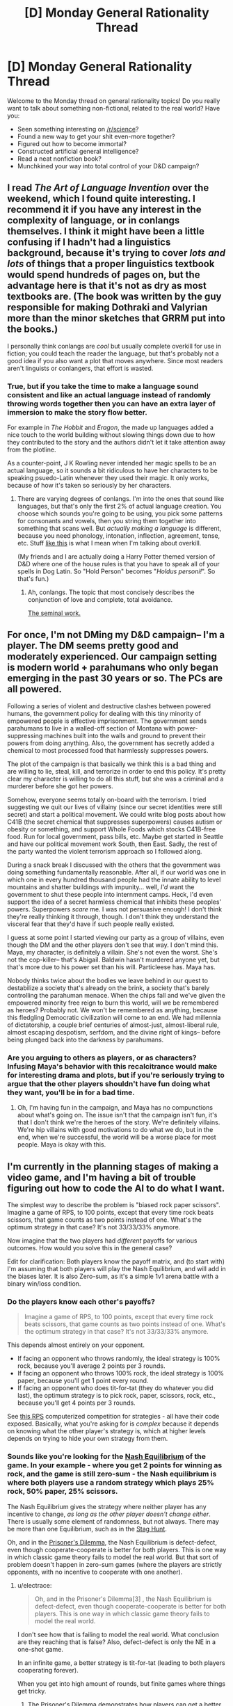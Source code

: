 #+TITLE: [D] Monday General Rationality Thread

* [D] Monday General Rationality Thread
:PROPERTIES:
:Author: AutoModerator
:Score: 10
:DateUnix: 1445267110.0
:DateShort: 2015-Oct-19
:END:
Welcome to the Monday thread on general rationality topics! Do you really want to talk about something non-fictional, related to the real world? Have you:

- Seen something interesting on [[/r/science]]?
- Found a new way to get your shit even-more together?
- Figured out how to become immortal?
- Constructed artificial general intelligence?
- Read a neat nonfiction book?
- Munchkined your way into total control of your D&D campaign?


** I read /The Art of Language Invention/ over the weekend, which I found quite interesting. I recommend it if you have any interest in the complexity of language, or in conlangs themselves. I think it might have been a little confusing if I hadn't had a linguistics background, because it's trying to cover /lots and lots/ of things that a proper linguistics textbook would spend hundreds of pages on, but the advantage here is that it's not as dry as most textbooks are. (The book was written by the guy responsible for making Dothraki and Valyrian more than the minor sketches that GRRM put into the books.)

I personally think conlangs are /cool/ but usually complete overkill for use in fiction; you could teach the reader the language, but that's probably not a good idea if you also want a plot that moves anywhere. Since most readers aren't linguists or conlangers, that effort is wasted.
:PROPERTIES:
:Author: alexanderwales
:Score: 6
:DateUnix: 1445275417.0
:DateShort: 2015-Oct-19
:END:

*** True, but if you take the time to make a language sound consistent and like an actual language instead of randomly throwing words together then you can have an extra layer of immersion to make the story flow better.

For example in /The Hobbit/ and /Eragon/, the made up languages added a nice touch to the world building without slowing things down due to how they contributed to the story and the authors didn't let it take attention away from the plotline.

As a counter-point, J K Rowling never intended her magic spells to be an actual language, so it sounds a bit ridiculous to have her characters to be speaking psuedo-Latin whenever they used their magic. It only works, because of how it's taken so seriously by her characters.
:PROPERTIES:
:Author: xamueljones
:Score: 4
:DateUnix: 1445293868.0
:DateShort: 2015-Oct-20
:END:

**** There are varying degrees of conlangs. I'm into the ones that sound like languages, but that's only the first 2% of actual language creation. You choose which sounds you're going to be using, you pick some patterns for consonants and vowels, then you string them together into something that scans well. But /actually making a language/ is different, because you need phonology, intonation, inflection, agreement, tense, etc. Stuff [[http://imgur.com/a/G9vac][like this]] is what I mean when I'm talking about overkill.

(My friends and I are actually doing a Harry Potter themed version of D&D where one of the house rules is that you have to speak all of your spells in Dog Latin. So "Hold Person" becomes "/Holdus personi!/". So that's fun.)
:PROPERTIES:
:Author: alexanderwales
:Score: 3
:DateUnix: 1445297953.0
:DateShort: 2015-Oct-20
:END:

***** Ah, conlangs. The topic that most concisely describes the conjunction of love and complete, total avoidance.

[[http://www.zompist.com/resources/][The seminal work.]]
:PROPERTIES:
:Author: Transfuturist
:Score: 1
:DateUnix: 1445309642.0
:DateShort: 2015-Oct-20
:END:


** For once, I'm not DMing my D&D campaign-- I'm a player. The DM seems pretty good and moderately experienced. Our campaign setting is modern world + parahumans who only began emerging in the past 30 years or so. The PCs are all powered.

Following a series of violent and destructive clashes between powered humans, the government policy for dealing with this tiny minority of empowered people is effective imprisonment. The government sends parahumans to live in a walled-off section of Montana with power-suppressing machines built into the walls and ground to prevent their powers from doing anything. Also, the government has secretly added a chemical to most processed food that harmlessly suppresses powers.

The plot of the campaign is that basically we think this is a bad thing and are willing to lie, steal, kill, and terrorize in order to end this policy. It's pretty clear my character is willing to do all this stuff, but she was a criminal and a murderer before she got her powers.

Somehow, everyone seems totally on-board with the terrorism. I tried suggesting we quit our lives of villainy (since our secret identities were still secret) and start a political movement. We could write blog posts about how C41B (the secret chemical that suppresses superpowers) causes autism or obesity or something, and support Whole Foods which stocks C41B-free food. Run for local government, pass bills, etc. Maybe get started in Seattle and have our political movement work South, then East. Sadly, the rest of the party wanted the violent terrorism approach so I followed along.

During a snack break I discussed with the others that the government was doing something fundamentally reasonable. After all, if our world was one in which one in every hundred thousand people had the innate ability to level mountains and shatter buildings with impunity... well, /I'd/ want the government to shut these people into internment camps. Heck, I'd even support the idea of a secret harmless chemical that inhibits these peoples' powers. Superpowers /scare/ me. I was not persuasive enough! I don't think they're really thinking it through, though. I don't think they understand the visceral fear that they'd have if such people really existed.

I guess at some point I started viewing our party as a group of villains, even though the DM and the other players don't see that way. I don't mind this. Maya, my character, is definitely a villain. She's not even the worst. She's not the cop-killer-- that's Abigail. Baldwin hasn't murdered anyone yet, but that's more due to his power set than his will. Particleese has. Maya has.

Nobody thinks twice about the bodies we leave behind in our quest to destabilize a society that's already on the brink, a society that's barely controlling the parahuman menace. When the chips fall and we've given the empowered minority free reign to burn this world, will we be remembered as heroes? Probably not. We won't be remembered as anything, because this fledgling Democratic civilization will come to an end. We had millennia of dictatorship, a couple brief centuries of almost-just, almost-liberal rule, almost escaping despotism, serfdom, and the divine right of kings-- before being plunged back into the darkness by parahumans.
:PROPERTIES:
:Author: blazinghand
:Score: 4
:DateUnix: 1445316824.0
:DateShort: 2015-Oct-20
:END:

*** Are you arguing to others as players, or as characters? Infusing Maya's behavior with this recalcitrance would make for interesting drama and plots, but if you're seriously trying to argue that the other players shouldn't have fun doing what they want, you'll be in for a bad time.
:PROPERTIES:
:Author: Transfuturist
:Score: 2
:DateUnix: 1445377093.0
:DateShort: 2015-Oct-21
:END:

**** Oh, I'm having fun in the campaign, and Maya has no compunctions about what's going on. The issue isn't that the campaign isn't fun, it's that I don't think we're the heroes of the story. We're definitely villains. We're hip villains with good motivations to do what we do, but in the end, when we're successful, the world will be a worse place for most people. Maya is okay with this.
:PROPERTIES:
:Author: blazinghand
:Score: 2
:DateUnix: 1445377347.0
:DateShort: 2015-Oct-21
:END:


** I'm currently in the planning stages of making a video game, and I'm having a bit of trouble figuring out how to code the AI to do what I want.

The simplest way to describe the problem is "biased rock paper scissors". Imagine a game of RPS, to 100 points, except that every time rock beats scissors, that game counts as two points instead of one. What's the optimum strategy in that case? It's not 33/33/33% anymore.

Now imagine that the two players had /different/ payoffs for various outcomes. How would you solve this in the general case?

Edit for clarification: Both players know the payoff matrix, and (to start with) I'm assuming that both players will play the Nash Equilibrium, and will add in the biases later. It is also Zero-sum, as it's a simple 1v1 arena battle with a binary win/loss condition.
:PROPERTIES:
:Author: ulyssessword
:Score: 3
:DateUnix: 1445269517.0
:DateShort: 2015-Oct-19
:END:

*** Do the players know each other's payoffs?

#+begin_quote
  Imagine a game of RPS, to 100 points, except that every time rock beats scissors, that game counts as two points instead of one. What's the optimum strategy in that case? It's not 33/33/33% anymore.
#+end_quote

This depends almost entirely on your opponent.

- If facing an opponent who throws randomly, the ideal strategy is 100% rock, because you'll average 2 points per 3 rounds.
- If facing an opponent who throws 100% rock, the ideal strategy is 100% paper, because you'll get 1 point every round.
- If facing an opponent who does tit-for-tat (they do whatever you did last), the optimum strategy is to pick rock, paper, scissors, rock, etc., because you'll get 4 points per 3 rounds.

See [[http://www.rpscontest.com/leaderboard][this RPS]] computerized competition for strategies - all have their code exposed. Basically, what you're asking for is /complex/ because it depends on knowing what the other player's strategy is, which at higher levels depends on trying to hide your own strategy from them.
:PROPERTIES:
:Author: alexanderwales
:Score: 7
:DateUnix: 1445272173.0
:DateShort: 2015-Oct-19
:END:


*** Sounds like you're looking for the [[https://en.wikipedia.org/wiki/Nash_equilibrium][Nash Equilibrium]] of the game. In your example - where you get 2 points for winning as rock, and the game is still zero-sum - the Nash equilibrium is where both players use a random strategy which plays 25% rock, 50% paper, 25% scissors.

The Nash Equilibrium gives the strategy where neither player has any incentive to change, /as long as the other player doesn't change either/. There is usually some element of randomness, but not always. There may be more than one Equilibrium, such as in the [[https://en.wikipedia.org/wiki/Stag_hunt][Stag Hunt]].

Oh, and in the [[https://en.wikipedia.org/wiki/Prisoner's_dilemma][Prisoner's Dilemma]], the Nash Equilibrium is defect-defect, even though cooperate-cooperate is better for both players. This is one way in which classic game theory fails to model the real world. But that sort of problem doesn't happen in zero-sum games (where the players are strictly opponents, with no incentive to cooperate with one another).
:PROPERTIES:
:Author: Chronophilia
:Score: 5
:DateUnix: 1445273266.0
:DateShort: 2015-Oct-19
:END:

**** u/electrace:
#+begin_quote
  Oh, and in the Prisoner's Dilemma[3] , the Nash Equilibrium is defect-defect, even though cooperate-cooperate is better for both players. This is one way in which classic game theory fails to model the real world.
#+end_quote

I don't see how that is failing to model the real world. What conclusion are they reaching that is false? Also, defect-defect is only the NE in a one-shot game.

In an infinite game, a better strategy is tit-for-tat (leading to both players cooperating forever).

When you get into high amount of rounds, but finite games where things get tricky.
:PROPERTIES:
:Author: electrace
:Score: 3
:DateUnix: 1445287304.0
:DateShort: 2015-Oct-20
:END:

***** The Prisoner's Dilemma demonstrates how players can get a better outcome by following a non-equilibrium strategy, so the Nash equilibrium isn't a useful guide to playing the game.

"Both players always defect" is still a Nash equilibrium for the iterated prisoner's dilemma - neither player gains from using a different strategy as long as the other one keeps playing all-defect. I'm fairly sure "both players cooperate on the first game and play tit-for-tat thereafter" is not a Nash equilibrium - at the very least, you can improve on that strategy by suddenly defecting in the very last game.
:PROPERTIES:
:Author: Chronophilia
:Score: 5
:DateUnix: 1445290788.0
:DateShort: 2015-Oct-20
:END:

****** u/electrace:
#+begin_quote
  The Prisoner's Dilemma demonstrates how players can get a better outcome by following a non-equilibrium strategy, so the Nash equilibrium isn't a useful guide to playing the game.
#+end_quote

Unless you can control both players (in which case it isn't a real prisoner's dilemma ), it's a fantastic guide for playing the game.

You aren't looking for the best payoff for both players, only the player that you have control over. Since you can't control the other person, defect is the better strategy in both cases.

If you /do/ have control over both players, the options become CC, CD, DC, DD, in which case, of course, you would choose CC.

#+begin_quote
  "Both players always defect" is still a Nash equilibrium for the iterated prisoner's dilemma - neither player gains from using a different strategy as long as the other one keeps playing all-defect
#+end_quote

For an infinitely repeated game, technically yes, it's an equilibrium, but it's a pretty stupid one. Playing tit-for-tat has the potential for an incredible long-term return, at the risk of only one game's lost points.

#+begin_quote
  I'm fairly sure "both players cooperate on the first game and play tit-for-tat thereafter" is not a Nash equilibrium - at the very least, you can improve on that strategy by suddenly defecting in the very last game.
#+end_quote

Which is why I specified that it was an infinite game I was talking about. There is no last game.

In finite games, as you say, you can defect in the last round. Knowing that you opponent will defect in the last round, you have no incentive to cooperate in the second to last round, which leads you opponent to defect in the third to last round... which eventually leads to you both defecting in the first round. Backward induction sucks...

There are ways to get around this (which normally involve changing aspects of the game, but traditionally, all finite games of prisoner's dilemma with rational players and perfect information have a NE of always defect.
:PROPERTIES:
:Author: electrace
:Score: 2
:DateUnix: 1445308717.0
:DateShort: 2015-Oct-20
:END:


**** u/Seth000:
#+begin_quote
  In your example - where you get 2 points for winning as the Nash equilibrium is where both players use a random strategy which plays 25% rock, 50% paper, 25% scissors.
#+end_quote

Could you give me any advice to be able to estimate the Nash equilibrium of such a game (mixed strategy is the term I think). Did you have this example memorized, or could you calculate it in your head?
:PROPERTIES:
:Author: Seth000
:Score: 2
:DateUnix: 1445322738.0
:DateShort: 2015-Oct-20
:END:

***** Ok, so for *symmetric zero sum games*, the expected value of any strategy must be 0 at Nash Equilibria points. Why? Because if you were earning a negative expected return, you could always copy the other player's strategy. And if you're both players are playing the same strategy, (while they sum to 0), then they must both be 0.

So, all you really have to do is take rock, paper, and scissors, and find the strategy that will make it sum to 0 through a system of equations.

Rock: Against paper, -1, against rock, 0, against scissors, 2

0 = -1P + 0R + 2S

Paper: Against paper, 0, against rock, 1, against scissors, -1

0 = 0P + 1R - 1S

Scissors: Against paper, 1, against rock, -2, against scissors, 0

0 = 1P - 2R + 0S

And the final equation, P + R + S = 1 (All percentages sum to 100%), which can be rewritten as...\\
P = 1 - R - S

From the Rock equation... 0 = -1(1 - R - S) + 0R + 2S = -1 + R + 3S

1 = R + 3S

From the Paper equation... 0 = 0(1 - R - S) + 1R -1S = R - S

S = R

(from 1 = R + 3S, and S = R), 1 = R + 3R = 4R ----> *R = .25* ----> *S = .25*

And finally (from P + R + S = 1), P + .25 + .25 = 1 ----> *P = .5*

If you can do that in your head, I salute you.
:PROPERTIES:
:Author: electrace
:Score: 2
:DateUnix: 1445359226.0
:DateShort: 2015-Oct-20
:END:

****** Thanks, You're helping.

Your scissors formula should be 0=1P-*2*R right?
:PROPERTIES:
:Author: Seth000
:Score: 2
:DateUnix: 1445361102.0
:DateShort: 2015-Oct-20
:END:

******* Yes, fixed. Thank you.

Although luckily, it didn't end up altering the conclusion because I didn't end up using the scissors equation to find R, S, or P.
:PROPERTIES:
:Author: electrace
:Score: 1
:DateUnix: 1445362007.0
:DateShort: 2015-Oct-20
:END:


*** Here you go:

[[https://gamebalanceconcepts.wordpress.com/2010/09/01/level-9-intransitive-mechanics/]]

Your 2-1-1 example is located reasonably early in the post, and it goes into a lot of detail from there, including asymmetric scoring. (where each player has a different payoff matrix) This should be exactly what you're looking for.
:PROPERTIES:
:Author: Salivanth
:Score: 3
:DateUnix: 1445332662.0
:DateShort: 2015-Oct-20
:END:

**** Thank you. It's at pretty much the right level of mathiness too, and flipping through the other pages looks interesting.
:PROPERTIES:
:Author: ulyssessword
:Score: 1
:DateUnix: 1445385920.0
:DateShort: 2015-Oct-21
:END:


*** Is this zero-sum? Because the two players could probably co-operate to get more than either could in competition.

More generally, I think this becomes a game of second-guessing your opponent, so there may /be/ no single winning strategy. (Just as it's strictly better to predict your opponant's moves in RPS than to be completely random.)
:PROPERTIES:
:Author: MugaSofer
:Score: 2
:DateUnix: 1445271338.0
:DateShort: 2015-Oct-19
:END:


*** This seem like the sort of situation that would evolve a Nash Equilibrium, with a mixed solution. For an example of one method of calculating Nash Equilibria that is pretty general, I found [[http://www.mathworks.com/matlabcentral/fileexchange/27837-n-person-game/content/npg/npg.m][this matlab script]] which requires only [[http://www.mathworks.com/matlabcentral/fileexchange/27837-n-person-game/content/npg/gamer.m][this function]]. This works for any n-person game where you can explicitly define payoffs for each combination of strategies.

+The nash equilibrium for a RPS game where rock wins 2 points and other wins are 1 point, I /think/ works out to choosing Rock 20% of the time and each of the others 40% of the time - but I am not an expert on this sort of thing.+ edit: see comment below

Scholarly reference: [[http://www.pnas.org/content/36/1/48.full]]

Lesswrong stuff: [[http://lesswrong.com/lw/dc7/nash_equilibria_and_schelling_points/]]
:PROPERTIES:
:Author: Escapement
:Score: 2
:DateUnix: 1445273126.0
:DateShort: 2015-Oct-19
:END:

**** u/Chronophilia:
#+begin_quote
  The nash equilibrium for a RPS game where rock wins 2 points and other wins are 1 point, I think works out to choosing Rock 20% of the time and each of the others 40% of the time - but I am not an expert on this sort of thing.
#+end_quote

Close, but against that strategy, always-Rock wins an average of 0.4 points per game. The Nash Equilibrium is when both players choose Paper 50% of the time and each of the others 25% of the time.
:PROPERTIES:
:Author: Chronophilia
:Score: 1
:DateUnix: 1445277461.0
:DateShort: 2015-Oct-19
:END:

***** Whoops, you are right, I am wrong. I forgot that the game was zero-sum and that therefore your opponent's points effectively count against your own - using a payout matrix that reflects this fixes this error.

Thanks for noticing!
:PROPERTIES:
:Author: Escapement
:Score: 2
:DateUnix: 1445278469.0
:DateShort: 2015-Oct-19
:END:


*** If the two players have different payoffs, my first thought is that this has a high chance of becoming a prisoner's dilemma type situation. Maybe I'm utterly wrong though.
:PROPERTIES:
:Author: NNOTM
:Score: 1
:DateUnix: 1445270768.0
:DateShort: 2015-Oct-19
:END:


*** The general optimal strategy for regular rock-paper-scissors is 33/33/33%, but when fighting against an unknown faulty random number generator - that is, a human - the optimal strategy (for a computer unable to read someone's poker face) is 33/33/33% at first, followed at some point by weighting the scale according to your opponent's frequencies.
:PROPERTIES:
:Author: LiteralHeadCannon
:Score: 1
:DateUnix: 1445271361.0
:DateShort: 2015-Oct-19
:END:

**** That's not the optimal strategy: AIXI performs better.
:PROPERTIES:
:Author: Gurkenglas
:Score: -3
:DateUnix: 1445274233.0
:DateShort: 2015-Oct-19
:END:

***** How do you know?
:PROPERTIES:
:Score: 2
:DateUnix: 1445279097.0
:DateShort: 2015-Oct-19
:END:

****** Merely analyzing the frequency with which the opponent plays each move is an ugly hack, and not the best one; one might imagine a strategy that also analyzes how the opponent's behavior changes over time, or more explicitly use human psychology. Plugging solomonoff induction into bayesian updating and outputting the best guess at each turn (in other words, using AIXI) captures all these strategies and more.

Granted, the hundred moves may not be enough time to deduce human game-theoretic psychology from scratch, but asymptotically it should waste only constant turns on finding the correct strategy.
:PROPERTIES:
:Author: Gurkenglas
:Score: 0
:DateUnix: 1445280905.0
:DateShort: 2015-Oct-19
:END:

******* Except that AIXI is incomputable, intractable to "computably approximate", and can be made arbitrarily stupid by biasing the programming language it uses to represent models.
:PROPERTIES:
:Score: 3
:DateUnix: 1445282694.0
:DateShort: 2015-Oct-19
:END:

******** "Strategy" need not be restricted to computables, the arbitrary stupidity is still just a constant amount of wasted turns, and I only used AIXI to illustrate how no amount of heuristics smaller than human game-theoretic psychology is going to be optimal.

In deterministic games like chess, brute-force minmax's intractability doesn't make it less optimal, either.
:PROPERTIES:
:Author: Gurkenglas
:Score: 1
:DateUnix: 1445283446.0
:DateShort: 2015-Oct-19
:END:

********* There's actually a significant semantic difference between "computable but intractable" and "incomputable".
:PROPERTIES:
:Score: 3
:DateUnix: 1445284085.0
:DateShort: 2015-Oct-19
:END:


***** AIXI doesn't perform period, let alone better.
:PROPERTIES:
:Author: Transfuturist
:Score: 2
:DateUnix: 1445377234.0
:DateShort: 2015-Oct-21
:END:


***** Optimal today.
:PROPERTIES:
:Author: LiteralHeadCannon
:Score: 1
:DateUnix: 1445277273.0
:DateShort: 2015-Oct-19
:END:


*** As to the question of designing the AI, a super-naive and inefficient implementation (aka the first thing that came to mind) would be keeping track of the scores of each play, finding the smallest ratio among them, then filling an array with that many instances of each choice, and choosing from the array with a pseudorandom number.

I wouldn't recommend it if you're aiming for optimal. It's just the first thing that came to mind. It also gets messy if you play sufficiently many rounds that the ratios don't reduce well (5:8:7 is icky enough).
:PROPERTIES:
:Author: cae_jones
:Score: 1
:DateUnix: 1445285676.0
:DateShort: 2015-Oct-19
:END:


** I found this over the weekend: [[http://en.arguman.org/]] It's an online tool to dissect arguments and structure agreement and refutation.
:PROPERTIES:
:Author: Predictablicious
:Score: 4
:DateUnix: 1445269319.0
:DateShort: 2015-Oct-19
:END:

*** The level of discourse is not as high as I'd like. Anyone feel like using it if I set up a clone focused on rationalists?
:PROPERTIES:
:Author: traverseda
:Score: 6
:DateUnix: 1445285420.0
:DateShort: 2015-Oct-19
:END:

**** Only if you actually have a way to keep the level of discourse high, which is tough to do without mods.
:PROPERTIES:
:Author: electrace
:Score: 5
:DateUnix: 1445287036.0
:DateShort: 2015-Oct-20
:END:


*** I remember hearing about something like this in a computer science seminar... Although there it was used as an inference algorithm rather than a social platform.
:PROPERTIES:
:Author: NNOTM
:Score: 1
:DateUnix: 1445269928.0
:DateShort: 2015-Oct-19
:END:


*** Damn, there goes my idea. Glad it exists though, thanks for sharing!
:PROPERTIES:
:Author: DaystarEld
:Score: 1
:DateUnix: 1445273898.0
:DateShort: 2015-Oct-19
:END:

**** Implementations are a thousand times more valuable than the idea. There are several implementations of debate decomposition, and all of them are lacking.
:PROPERTIES:
:Author: Transfuturist
:Score: 4
:DateUnix: 1445309451.0
:DateShort: 2015-Oct-20
:END:


** I think cellular automata would seriously benefit from a probabilistic component. At its simplest - how would Conway's Game Of Life change if the following addenda were added?

1) Living cells with two neighbors have a .1% chance of dying on each turn.

2) Dead cells with two neighbors have a .1% chance of coming to life on each turn.

That's just a Conway's Game Of Life mod, but I think it might be even more interesting to design entire cellular automata from the ground up around probabilities, rather than certainties.
:PROPERTIES:
:Author: LiteralHeadCannon
:Score: 2
:DateUnix: 1445286827.0
:DateShort: 2015-Oct-20
:END:

*** That would be interesting, but it would also be strictly different and way less interesting in the ways that Conway's Life is. CL is cool because it's a set of four simple, intuitive rules which combined produce a turing complete system, technically capable of any and all arbitrary calculation. Fungal life would be interesting to watch a few times, but would then lose interest because it wouldn't be possible to actually construct things in it.
:PROPERTIES:
:Author: Frommerman
:Score: 5
:DateUnix: 1445302924.0
:DateShort: 2015-Oct-20
:END:

**** It would be interesting to see what structures were more resistant to decay.
:PROPERTIES:
:Author: LiteralHeadCannon
:Score: 1
:DateUnix: 1445306836.0
:DateShort: 2015-Oct-20
:END:

***** Nope. the most resistant structures would be the ones with the fewest blocks which met the requirements, which basically means whatever structure has the fewest blocks. A box destabilizes on average every 12.5 generations, and a blinker destabilizes on average every 20 generations. I think it's likely that fungal life is one of the cellular automata in which everything always vanishes quickly.
:PROPERTIES:
:Author: Frommerman
:Score: 1
:DateUnix: 1445308936.0
:DateShort: 2015-Oct-20
:END:

****** How about flammable vacuum life? Same rules as regular Life, but with a tiny chance for any dead block with no living neighbors to come to life.
:PROPERTIES:
:Author: LiteralHeadCannon
:Score: 1
:DateUnix: 1445317754.0
:DateShort: 2015-Oct-20
:END:

******* Similarly impossible to build anything useful, but would be the kind of thing you could put on a huge wall screen as a display.
:PROPERTIES:
:Author: Frommerman
:Score: 1
:DateUnix: 1445355611.0
:DateShort: 2015-Oct-20
:END:


*** Have you heard of [[https://www.youtube.com/watch?v=KJe9H6qS82I][SmoothLife?]]
:PROPERTIES:
:Author: Transfuturist
:Score: 1
:DateUnix: 1445390020.0
:DateShort: 2015-Oct-21
:END:

**** No, but it looks fascinating! I hadn't even considered the possibility of a non-cellular cellular automata.
:PROPERTIES:
:Author: LiteralHeadCannon
:Score: 1
:DateUnix: 1445390543.0
:DateShort: 2015-Oct-21
:END:

***** I don't think most people would. :P I think the continuous form is referred to as reaction-diffusion. Look at U-Skate or the Rock Paper Scissors CA.

The U-Skate world demonstrates the concept of metastability very nicely. A perturbation induces the false vacuum to collapse, resulting in a more stable configuration.
:PROPERTIES:
:Author: Transfuturist
:Score: 1
:DateUnix: 1445445779.0
:DateShort: 2015-Oct-21
:END:


** Has the definition of Kolmogorov Complexity ever been extended to probabilistic Turing machines?
:PROPERTIES:
:Score: 1
:DateUnix: 1445279213.0
:DateShort: 2015-Oct-19
:END:

*** That could make Occam's razor a lot easier. And the make a lot more stuff easier...

Sounds like a large part of something dangerous. See my name.
:PROPERTIES:
:Author: traverseda
:Score: 1
:DateUnix: 1445285770.0
:DateShort: 2015-Oct-19
:END:

**** Not really, since it still wouldn't be computable or tractably approximable.

My desired application is to sort of quantify the difference between a string that's "random" as in very compressed versus one that's "random" because it was created by flipping coins. The latter can be generated by a very short probablistic program whereas the former... could /also/ be generated by a coin-flip process but would come with greater likelihood from a complex causal process.

Or something. One reason I want the concept is to clarify my confused intuitions.
:PROPERTIES:
:Score: 3
:DateUnix: 1445285944.0
:DateShort: 2015-Oct-19
:END:


**** Further thought: extending =K(x)= to probabilistic machines is trivial and dumb, because the shortest program for /any/ =n=-bit string is =(take n . repeat) flip= (Haskell notation), or in Church:

#+begin_example
  (define (all-possible-strings n)
    (if (= 0 n) () (cons (flip) (all-possible-strings (1- n)))))
#+end_example

Also, separating the structural bits from the random bits in a string's representation is incomputable, which is why we don't actually use Kolmogorov structural information to do "algorithmic statistics" in the real world. We can of course approximate the division by adding up the bits used for deterministic program code and then the bits of Shannon entropy in the primitive random procedures from which we sample /in the shortest trace generating the string/, but then we still need to define some neat way to talk about the trade-off /between/ those two sets of bits.

So on third or fourth thought, /actually/, when we use /that/ definition, we've actually got a useful concept, I think. A long string with a lot of structure can be more shortly described by a short deterministic program with very few coin flips than just by an enumeration of all strings via a whole shit-ton of coin flips. The /shortest trace/ part was important, as the use of random sampling puts us closer to linear-logic type semantics in which we can't treat =flip= as only one bit but instead as one bit per call.
:PROPERTIES:
:Score: 3
:DateUnix: 1445293417.0
:DateShort: 2015-Oct-20
:END:


**** Fuller context:

In the probabilistic approach to cognitive science, we often observe that under tractability constraints (lack of both sample data and processing time), the mind forms very noisy but very simple and /still usefully approximately correct/ intuitive theories about various phenomena. We also know that as part of scientific reasoning, we invent theories of increasing complexity (of their deterministic causal structure) in order to increase the precision with which we can match our observable data, which we then obtain in large amounts so as to be increasingly sure of our inferences.

I want a way to quantify the sliding scale of precision and complexity from intuitive theories to precise theories, preferably by talking about the tradeoffs between Kolmogorov structural information (number of bits of deterministic structure) versus random information (number of coins flipped).

Oh hey, there's that concept. So it's actually pretty easy...
:PROPERTIES:
:Score: 1
:DateUnix: 1445286610.0
:DateShort: 2015-Oct-20
:END:


*** I believe if you try to define such a concept you will get something essentially equivalent to ordinary Kolmogorov complexity, or even more trivial if you define it badly.

For instance, consider this concept: A (m,p) description of a string s consists of an m-bit description of a probabilistic Turing machine M which has a probability p of outputting s. Given M we can calculate the list of all possible outputs of M in decreasing order of likelihood. Every entry appearing before s must have a probability of appearing which is at least p, which means there can be at most 1/p such entries. Then describing M as well as the place of s in this list requires around m+log(1/p) bits, which means that we can bound above the Kolmogorov complexity of s by around m+log(1/p).

In the other direction, we can consider a universal Turing machine whose first m bits of input are hardcoded into it and the rest are generated randomly. Using machine of this form we can generate a (m,p) description for any string with Kolmogorov complexity slightly less than m+log(1/p).
:PROPERTIES:
:Author: itaibn0
:Score: 1
:DateUnix: 1445460669.0
:DateShort: 2015-Oct-22
:END:

**** Scroll down, there was something less trivial and more interesting.
:PROPERTIES:
:Score: 1
:DateUnix: 1445464062.0
:DateShort: 2015-Oct-22
:END:


** Has anyone else here read [[http://www.amazon.com/The-000-Year-Explosion-Civilization/dp/0465020429][The 1000 Year Explosion]]?

I wanted to see what other people's thought of it.
:PROPERTIES:
:Author: xamueljones
:Score: 1
:DateUnix: 1445293504.0
:DateShort: 2015-Oct-20
:END:

*** That sounds dangerously close to a heretical position on human biodiversity. As I understand it, the current dogma is that evolution stopped long before any form of civilisation took place, or at the very least it did so from the neck up. This is a religious/political position, not a scientific one.
:PROPERTIES:
:Author: BadGoyWithAGun
:Score: 1
:DateUnix: 1445419611.0
:DateShort: 2015-Oct-21
:END:

**** You're correct that the current idea is that currently there is no form of human evolution occurring......which is why this book is so interesting to me. They took a widely-held idea and gathered extensive evidence against it, and clearly and consistently explained why this idea is wrong and how humans are still evolving.

#+begin_quote
  This is a religious/political position, not a scientific one.
#+end_quote

I feel that the idea being argued is a simple scientific question "Are humans currently evolving?", however people are motivated for political/religious reasons to choose one side or the other instead of following the evidence.

If you're curious, I currently believe humans are evolving because of the book, and the reason why I think this concept is not easily obvious is because the entire history of human civilization is shorter than the amount of time it takes for a mere handful of simple genetic mutations to spread throughout a species' population. So people look at how humans appear virtually identical throughout history and conclude that evolution has stopped instead of it being the fact that not enough time has passed.
:PROPERTIES:
:Author: xamueljones
:Score: 2
:DateUnix: 1445438431.0
:DateShort: 2015-Oct-21
:END:


** We know of theoretical materials with low mass and preternaturally high tensile strength such as carbon nanotubes. Are there any theoretical materials with low mass and high compressive strength? Also, what about high stiffness?

This is for a setting with nanotech.
:PROPERTIES:
:Author: Transfuturist
:Score: 1
:DateUnix: 1445445870.0
:DateShort: 2015-Oct-21
:END:

*** In terms of "able to deal with tons of weight on top of it or compressing" I think our best widely used material nowadays is concrete or maybe ceramic. From what I've heard, concrete is basically the perfect material for dealing with compressive forces and is hilariously good at the job for its weight. The reason we add iron bars to concrete has more to do with sheer or tensile forces rather than compressive ones.
:PROPERTIES:
:Author: blazinghand
:Score: 1
:DateUnix: 1445536816.0
:DateShort: 2015-Oct-22
:END:
